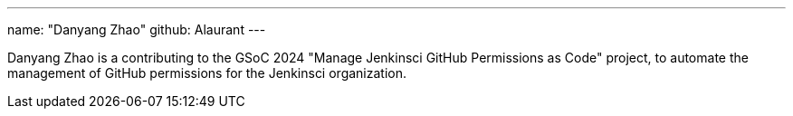 ---
name: "Danyang Zhao"
github: Alaurant
---

// descriptive text comes here
Danyang Zhao is a contributing to the GSoC 2024 "Manage Jenkinsci GitHub Permissions as Code" project, to automate the management of GitHub permissions for the Jenkinsci organization.
